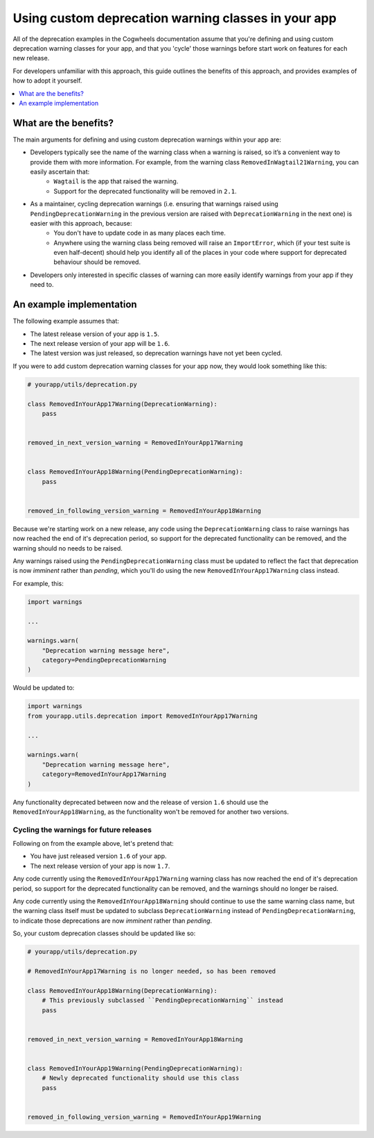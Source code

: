 ====================================================
Using custom deprecation warning classes in your app
====================================================

All of the deprecation examples in the Cogwheels documentation assume that you're defining and using custom deprecation warning classes for your app, and that you 'cycle' those warnings before start work on features for each new release. 

For developers unfamiliar with this approach, this guide outlines the benefits of this approach, and provides examples of how to adopt it yourself. 

.. contents::
    :local:
    :depth: 1


What are the benefits?
======================

The main arguments for defining and using custom deprecation warnings within your app are:

- Developers typically see the name of the warning class when a warning is raised, so it’s a convenient way to provide them with more information. For example, from the warning class ``RemovedInWagtail21Warning``, you can easily ascertain that:   
    - ``Wagtail`` is the app that raised the warning.
    - Support for the deprecated functionality will be removed in ``2.1``.
- As a maintainer, cycling deprecation warnings (i.e. ensuring that warnings raised using ``PendingDeprecationWarning`` in the previous version are raised with ``DeprecationWarning`` in the next one) is easier with this approach, because:
    - You don't have to update code in as many places each time.
    - Anywhere using the warning class being removed will raise an ``ImportError``, which (if your test suite is even half-decent) should help you identify all of the places in your code where support for deprecated behaviour should be removed.
- Developers only interested in specific classes of warning can more easily identify warnings from your app if they need to.


An example implementation
=========================

The following example assumes that:

-   The latest release version of your app is ``1.5``.
-   The next release version of your app will be ``1.6``.
-   The latest version was just released, so deprecation warnings have not yet been cycled.

If you were to add custom deprecation warning classes for your app now, they would look something like this:

.. code-block:: python

    # yourapp/utils/deprecation.py

    class RemovedInYourApp17Warning(DeprecationWarning):
        pass


    removed_in_next_version_warning = RemovedInYourApp17Warning


    class RemovedInYourApp18Warning(PendingDeprecationWarning):
        pass


    removed_in_following_version_warning = RemovedInYourApp18Warning


Because we're starting work on a new release, any code using the ``DeprecationWarning`` class to raise warnings has now reached the end of it's deprecation period, so support for the deprecated functionality can be removed, and the warning should no needs to be raised.

Any warnings raised using the ``PendingDeprecationWarning`` class must be updated to reflect the fact that deprecation is now `imminent` rather than `pending`, which you'll do using the new ``RemovedInYourApp17Warning`` class instead.

For example, this: 

.. code-block:: python

    import warnings

    ...

    warnings.warn(
        "Deprecation warning message here",
        category=PendingDeprecationWarning
    )

Would be updated to: 

.. code-block:: python

    import warnings
    from yourapp.utils.deprecation import RemovedInYourApp17Warning

    ...

    warnings.warn(
        "Deprecation warning message here",
        category=RemovedInYourApp17Warning
    )

Any functionality deprecated between now and the release of version ``1.6`` should use the ``RemovedInYourApp18Warning``, as the functionality won't be removed for another two versions.


Cycling the warnings for future releases
----------------------------------------

Following on from the example above, let's pretend that:

-   You have just released version ``1.6`` of your app.
-   The next release version of your app is now ``1.7``.

Any code currently using the ``RemovedInYourApp17Warning`` warning class has now reached the end of it's deprecation period, so support for the deprecated functionality can be removed, and the warnings should no longer be raised.

Any code currently using the ``RemovedInYourApp18Warning`` should continue to use the same warning class name, but the warning class itself must be updated to subclass ``DeprecationWarning`` instead of ``PendingDeprecationWarning``, to indicate those deprecations are now `imminent` rather than `pending`.

So, your custom deprecation classes should be updated like so:

.. code-block:: python

    # yourapp/utils/deprecation.py

    # RemovedInYourApp17Warning is no longer needed, so has been removed

    class RemovedInYourApp18Warning(DeprecationWarning):
        # This previously subclassed ``PendingDeprecationWarning`` instead
        pass


    removed_in_next_version_warning = RemovedInYourApp18Warning


    class RemovedInYourApp19Warning(PendingDeprecationWarning):
        # Newly deprecated functionality should use this class
        pass


    removed_in_following_version_warning = RemovedInYourApp19Warning
